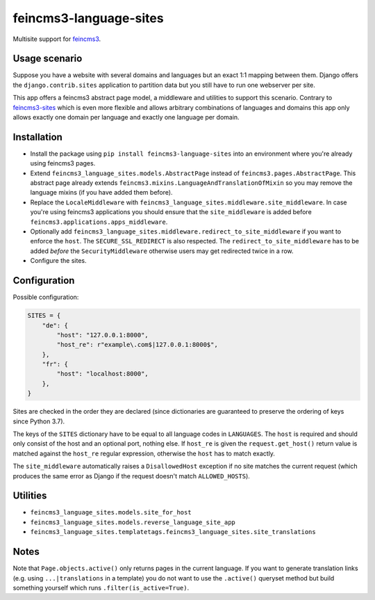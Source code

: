 =======================
feincms3-language-sites
=======================

.. image:: https://github.com/matthiask/feincms3-language-sites/workflows/Tests/badge.svg
    :target: https://github.com/matthiask/feincms3-language-sites/
    :alt: CI Status

Multisite support for `feincms3 <https://feincms3.readthedocs.io>`_.


Usage scenario
==============

Suppose you have a website with several domains and languages but an exact 1:1
mapping between them. Django offers the ``django.contrib.sites`` application to
partition data but you still have to run one webserver per site.

This app offers a feincms3 abstract page model, a middleware and utilities to
support this scenario. Contrary to `feincms3-sites
<https://github.com/matthiask/feincms3-sites>`__ which is even more flexible
and allows arbitrary combinations of languages and domains this app only allows
exactly one domain per language and exactly one language per domain.


Installation
============

* Install the package using ``pip install feincms3-language-sites`` into an
  environment where you're already using feincms3 pages.
* Extend ``feincms3_language_sites.models.AbstractPage`` instead of
  ``feincms3.pages.AbstractPage``. This abstract page already extends
  ``feincms3.mixins.LanguageAndTranslationOfMixin`` so you may remove the
  language mixins (if you have added them before).
* Replace the ``LocaleMiddleware`` with
  ``feincms3_language_sites.middleware.site_middleware``. In case you're using
  feincms3 applications you should ensure that the ``site_middleware`` is added
  before ``feincms3.applications.apps_middleware``.
* Optionally add
  ``feincms3_language_sites.middleware.redirect_to_site_middleware`` if you
  want to enforce the ``host``. The ``SECURE_SSL_REDIRECT`` is also respected.
  The ``redirect_to_site_middleware`` has to be added *before* the
  ``SecurityMiddleware`` otherwise users may get redirected twice in a row.
* Configure the sites.


Configuration
=============

Possible configuration:

.. code-block:: python

    SITES = {
        "de": {
            "host": "127.0.0.1:8000",
            "host_re": r"example\.com$|127.0.0.1:8000$",
        },
        "fr": {
            "host": "localhost:8000",
        },
    }

Sites are checked in the order they are declared (since dictionaries are
guaranteed to preserve the ordering of keys since Python 3.7).

The keys of the ``SITES`` dictionary have to be equal to all language codes in
``LANGUAGES``. The ``host`` is required and should only consist of the host and
an optional port, nothing else. If ``host_re`` is given the
``request.get_host()`` return value is matched against the ``host_re`` regular
expression, otherwise the ``host`` has to match exactly.

The ``site_middleware`` automatically raises a ``DisallowedHost`` exception if
no site matches the current request (which produces the same error as Django if
the request doesn't match ``ALLOWED_HOSTS``).


Utilities
=========

* ``feincms3_language_sites.models.site_for_host``
* ``feincms3_language_sites.models.reverse_language_site_app``
* ``feincms3_language_sites.templatetags.feincms3_language_sites.site_translations``


Notes
=====

Note that ``Page.objects.active()`` only returns pages in the current language.
If you want to generate translation links (e.g. using ``...|translations`` in a
template) you do not want to use the ``.active()`` queryset method but build
something yourself which runs ``.filter(is_active=True)``.
